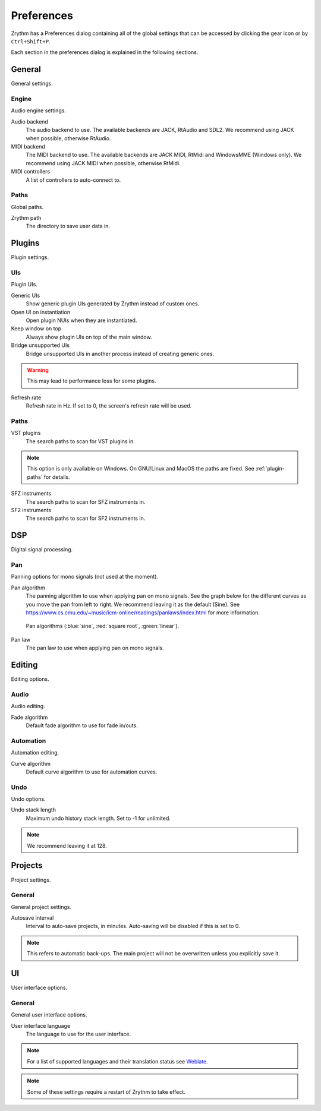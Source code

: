.. This is part of the Zrythm Manual.
   Copyright (C) 2019 Alexandros Theodotou <alex at zrythm dot org>
   See the file index.rst for copying conditions.

.. _preferences:

Preferences
===========

Zrythm has a Preferences dialog containing all
of the global settings that can be accessed by
clicking the gear icon or by ``Ctrl+Shift+P``.

Each section in the preferences dialog is explained in the
following sections.

General
-------

General settings.

.. image:: /_static/img/preferences-general.png
   :align: center

.. _preferences-engine:

Engine
~~~~~~

Audio engine settings.

Audio backend
  The audio backend to use. The available backends are
  JACK, RtAudio and SDL2. We recommend using JACK when
  possible, otherwise RtAudio.

MIDI backend
  The MIDI backend to use. The available backends are
  JACK MIDI, RtMidi and WindowsMME (Windows only). We
  recommend using JACK MIDI when possible, otherwise
  RtMidi.

MIDI controllers
  A list of controllers to auto-connect to.

Paths
~~~~~

Global paths.

Zrythm path
  The directory to save user data in.

Plugins
-------

Plugin settings.

.. image:: /_static/img/preferences-plugins.png
   :align: center

UIs
~~~

Plugin UIs.

Generic UIs
  Show generic plugin UIs generated by Zrythm instead of
  custom ones.

Open UI on instantiation
  Open plugin NUIs when they are instantiated.

Keep window on top
  Always show plugin UIs on top of the main window.

Bridge unsupported UIs
  Bridge unsupported UIs in another process instead of
  creating generic ones.

.. warning:: This may lead to performance loss for some
  plugins.

Refresh rate
  Refresh rate in Hz. If set to 0, the screen's refresh rate
  will be used.

.. _vst-paths:

Paths
~~~~~

VST plugins
  The search paths to scan for VST plugins in.

.. note:: This option is only available on Windows. On
  GNU/Linux and MacOS the paths are fixed. See
  :ref:`plugin-paths` for details.

SFZ instruments
  The search paths to scan for SFZ instruments in.

SF2 instruments
  The search paths to scan for SF2 instruments in.

DSP
---

Digital signal processing.

.. image:: /_static/img/preferences-dsp.png
   :align: center

Pan
~~~

Panning options for mono signals (not used at the moment).

Pan algorithm
  The panning algorithm to use when applying pan on mono
  signals.
  See the graph below
  for the different curves as you move the pan
  from left to right. We recommend leaving it as the
  default (Sine).
  See https://www.cs.cmu.edu/~music/icm-online/readings/panlaws/index.html
  for more information.

  .. figure:: /_static/img/pan_algorithms.png
     :figwidth: image
     :align: center

     Pan algorithms (:blue:`sine`,
     :red:`square root`, :green:`linear`).

Pan law
  The pan law to use when applying pan on mono signals.

Editing
-------

Editing options.

.. image:: /_static/img/preferences-editing.png
   :align: center

Audio
~~~~~

Audio editing.

Fade algorithm
  Default fade algorithm to use for fade in/outs.

Automation
~~~~~~~~~~

Automation editing.

Curve algorithm
  Default curve algorithm to use for automation curves.

Undo
~~~~

Undo options.

Undo stack length
  Maximum undo history stack length. Set to -1 for unlimited.

.. note:: We recommend leaving it at 128.


Projects
--------

Project settings.

.. image:: /_static/img/preferences-projects.png
   :align: center

General
~~~~~~~

General project settings.

Autosave interval
  Interval to auto-save projects, in minutes. Auto-saving
  will be disabled if this is set to 0.

.. note:: This refers to automatic back-ups. The main project
  will not be overwritten unless you explicitly save it.

UI
--

User interface options.

.. image:: /_static/img/preferences-ui.png
   :align: center

General
~~~~~~~

General user interface options.

User interface language
  The language to use for the user interface.

.. note:: For a list of supported languages and their
  translation status see
  `Weblate <https://hosted.weblate.org/projects/zrythm/>`_.

.. note:: Some of these settings require a restart of Zrythm
  to take effect.
